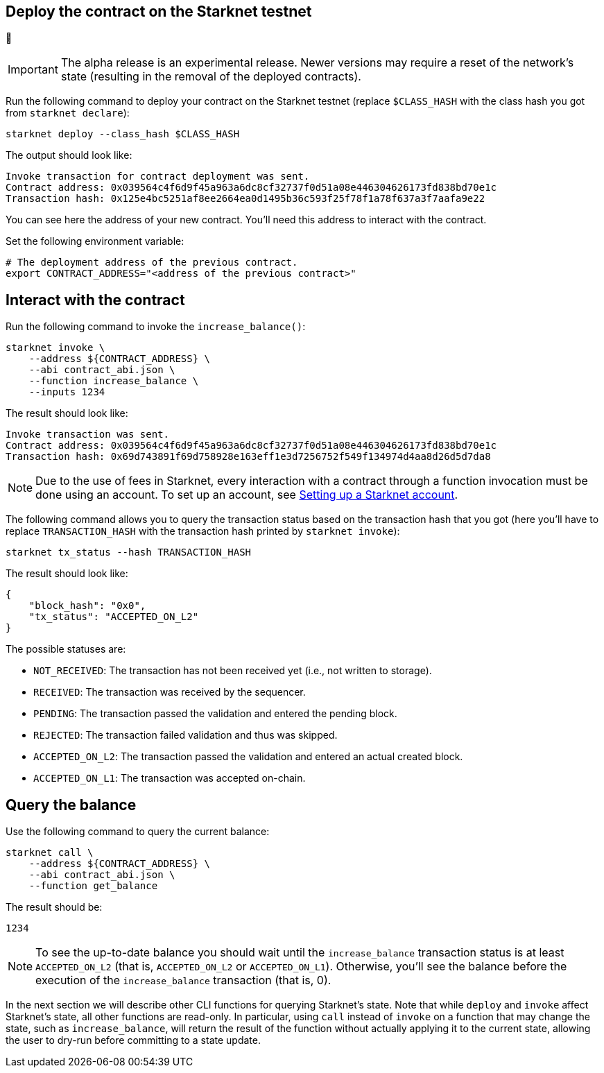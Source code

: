 
[#deploy-the-contract-on-the-starknet-testnet]
== Deploy the contract on the Starknet testnet

🚧

[IMPORTANT]
====
The alpha release is an experimental release. Newer
versions may require a reset of the network’s state (resulting in the
removal of the deployed contracts).
====

Run the following command to deploy your contract on the Starknet
testnet (replace `$CLASS_HASH` with the class hash you got from
`starknet declare`):

[#starknet_deploy]
[source,bash]
----
starknet deploy --class_hash $CLASS_HASH
----

The output should look like:

[#starknet_deploy_output]
[source,bash]
----
Invoke transaction for contract deployment was sent.
Contract address: 0x039564c4f6d9f45a963a6dc8cf32737f0d51a08e446304626173fd838bd70e1c
Transaction hash: 0x125e4bc5251af8ee2664ea0d1495b36c593f25f78f1a78f637a3f7aafa9e22
----

You can see here the address of your new contract. You’ll need this
address to interact with the contract.

Set the following environment variable:

[#intro_contract_address]
[source,bash]
----
# The deployment address of the previous contract.
export CONTRACT_ADDRESS="<address of the previous contract>"
----

[#interact-with-the-contract]
== Interact with the contract

Run the following command to invoke the `increase_balance()`:

[#starknet_invoke]
[source,bash]
----
starknet invoke \
    --address ${CONTRACT_ADDRESS} \
    --abi contract_abi.json \
    --function increase_balance \
    --inputs 1234
----

The result should look like:

[#starknet_invoke_output]
[source,bash]
----
Invoke transaction was sent.
Contract address: 0x039564c4f6d9f45a963a6dc8cf32737f0d51a08e446304626173fd838bd70e1c
Transaction hash: 0x69d743891f69d758928e163eff1e3d7256752f549f134974d4aa8d26d5d7da8
----

[NOTE]
====
Due to the use of fees in Starknet, every interaction with a
contract through a function invocation must be done using an account. To
set up an account, see
xref:account_setup.adoc[Setting up a
Starknet account].
====

The following command allows you to query the transaction status based
on the transaction hash that you got (here you’ll have to replace
`TRANSACTION_HASH` with the transaction hash printed by
`starknet invoke`):

[#tx-status]
[#starknet_tx_status]
[source,bash]
----
starknet tx_status --hash TRANSACTION_HASH
----

The result should look like:

[#starknet_tx_status_output]
[source,json]
----
{
    "block_hash": "0x0",
    "tx_status": "ACCEPTED_ON_L2"
}
----

The possible statuses are:

* `NOT_RECEIVED`: The transaction has not been received yet (i.e., not
written to storage).
* `RECEIVED`: The transaction was received by the sequencer.
* `PENDING`: The transaction passed the validation and entered the
pending block.
* `REJECTED`: The transaction failed validation and thus was skipped.
* `ACCEPTED_ON_L2`: The transaction passed the validation and entered
an actual created block.
* `ACCEPTED_ON_L1`: The transaction was accepted on-chain.

[#query-the-balance]
== Query the balance

Use the following command to query the current balance:
[#starknet_call]
[source,bash]
----
starknet call \
    --address ${CONTRACT_ADDRESS} \
    --abi contract_abi.json \
    --function get_balance
----

The result should be:

[#starknet_call_output]
[source,bash]
----
1234
----

[NOTE]
====
To see the up-to-date balance you should wait until the
`increase_balance` transaction status is at least `ACCEPTED_ON_L2`
(that is, `ACCEPTED_ON_L2` or `ACCEPTED_ON_L1`). Otherwise, you’ll
see the balance before the execution of the `increase_balance`
transaction (that is, 0).
====

In the next section we will describe other CLI functions for querying
Starknet’s state. Note that while `deploy` and `invoke` affect
Starknet’s state, all other functions are read-only. In particular,
using `call` instead of `invoke` on a function that may change the
state, such as `increase_balance`, will return the result of the
function without actually applying it to the current state, allowing the
user to dry-run before committing to a state update.

